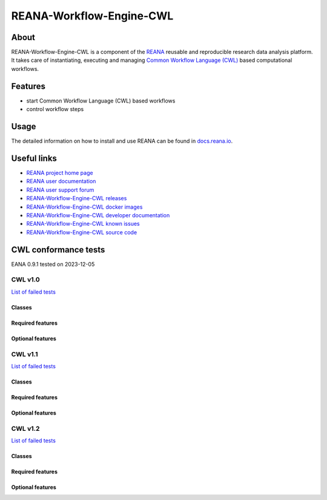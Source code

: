 #########################
REANA-Workflow-Engine-CWL
#########################

.. image:: https://github.com/reanahub/reana-workflow-engine-cwl/workflows/CI/badge.svg
      :target: https://github.com/reanahub/reana-workflow-engine-cwl/actions

.. image:: https://readthedocs.org/projects/reana-workflow-engine-cwl/badge/?version=latest
      :target: https://reana-workflow-engine-cwl.readthedocs.io/en/latest/?badge=latest

.. image:: https://codecov.io/gh/reanahub/reana-workflow-engine-cwl/branch/master/graph/badge.svg
   :target: https://codecov.io/gh/reanahub/reana-workflow-engine-cwl

.. image:: https://badges.gitter.im/Join%20Chat.svg
      :target: https://gitter.im/reanahub/reana?utm_source=badge&utm_medium=badge&utm_campaign=pr-badge

.. image:: https://img.shields.io/github/license/reanahub/reana-workflow-engine-cwl.svg
      :target: https://github.com/reanahub/reana-workflow-engine-cwl/blob/master/LICENSE

.. image:: https://img.shields.io/badge/code%20style-black-000000.svg
      :target: https://github.com/psf/black

About
=====

REANA-Workflow-Engine-CWL is a component of the `REANA <http://www.reana.io/>`_
reusable and reproducible research data analysis platform. It takes care of
instantiating, executing and managing `Common Workflow Language (CWL)
<http://www.commonwl.org/>`_ based computational workflows.

Features
========

- start Common Workflow Language (CWL) based workflows
- control workflow steps

Usage
=====

The detailed information on how to install and use REANA can be found in
`docs.reana.io <https://docs.reana.io>`_.

Useful links
============

- `REANA project home page <http://www.reana.io/>`_
- `REANA user documentation <https://docs.reana.io>`_
- `REANA user support forum <https://forum.reana.io>`_

- `REANA-Workflow-Engine-CWL releases <https://reana-workflow-engine-cwl.readthedocs.io/en/latest#changes>`_
- `REANA-Workflow-Engine-CWL docker images <https://hub.docker.com/r/reanahub/reana-workflow-engine-cwl>`_
- `REANA-Workflow-Engine-CWL developer documentation <https://reana-workflow-engine-cwl.readthedocs.io/>`_
- `REANA-Workflow-Engine-CWL known issues <https://github.com/reanahub/reana-workflow-engine-cwl/issues>`_
- `REANA-Workflow-Engine-CWL source code <https://github.com/reanahub/reana-workflow-engine-cwl>`_

CWL conformance tests
==============

EANA 0.9.1 tested on 2023-12-05

CWL v1.0
########

`List of failed tests <https://docs.reana.io/running-workflows/supported-systems/cwl/#cwl-v10-specification-conformance-results>`_

Classes
*******

.. image:: https://badgen.net/https/raw.githubusercontent.com/reanahub/reana-workflow-engine-cwl/master/badges/v1.0/command_line_tool.json?icon=commonwl
      :target: https://github.com/reanahub/reana-workflow-engine-cwl

.. image:: https://badgen.net/https/raw.githubusercontent.com/reanahub/reana-workflow-engine-cwl/master/badges/v1.0/expression_tool.json?icon=commonwl
      :target: https://github.com/reanahub/reana-workflow-engine-cwl

.. image:: https://badgen.net/https/raw.githubusercontent.com/reanahub/reana-workflow-engine-cwl/master/badges/v1.0/workflow.json?icon=commonwl
      :target: https://github.com/reanahub/reana-workflow-engine-cwl

Required features
*****************

.. image:: https://badgen.net/https/raw.githubusercontent.com/reanahub/reana-workflow-engine-cwl/master/badges/v1.0/required.json?icon=commonwl
      :target: https://github.com/reanahub/reana-workflow-engine-cwl

Optional features
*****************

.. image:: https://badgen.net/https/raw.githubusercontent.com/reanahub/reana-workflow-engine-cwl/master/badges/v1.0/docker.json?icon=commonwl
      :target: https://github.com/reanahub/reana-workflow-engine-cwl

.. image:: https://badgen.net/https/raw.githubusercontent.com/reanahub/reana-workflow-engine-cwl/master/badges/v1.0/env_var.json?icon=commonwl
      :target: https://github.com/reanahub/reana-workflow-engine-cwl

.. image:: https://badgen.net/https/raw.githubusercontent.com/reanahub/reana-workflow-engine-cwl/master/badges/v1.0/initial_work_dir.json?icon=commonwl
      :target: https://github.com/reanahub/reana-workflow-engine-cwl

.. image:: https://badgen.net/https/raw.githubusercontent.com/reanahub/reana-workflow-engine-cwl/master/badges/v1.0/inline_javascript.json?icon=commonwl
      :target: https://github.com/reanahub/reana-workflow-engine-cwl

.. image:: https://badgen.net/https/raw.githubusercontent.com/reanahub/reana-workflow-engine-cwl/master/badges/v1.0/multiple_input.json?icon=commonwl
      :target: https://github.com/reanahub/reana-workflow-engine-cwl

.. image:: https://badgen.net/https/raw.githubusercontent.com/reanahub/reana-workflow-engine-cwl/master/badges/v1.0/resource.json?icon=commonwl
      :target: https://github.com/reanahub/reana-workflow-engine-cwl

.. image:: https://badgen.net/https/raw.githubusercontent.com/reanahub/reana-workflow-engine-cwl/master/badges/v1.0/scatter.json?icon=commonwl
      :target: https://github.com/reanahub/reana-workflow-engine-cwl

.. image:: https://badgen.net/https/raw.githubusercontent.com/reanahub/reana-workflow-engine-cwl/master/badges/v1.0/schema_def.json?icon=commonwl
      :target: https://github.com/reanahub/reana-workflow-engine-cwl

.. image:: https://badgen.net/https/raw.githubusercontent.com/reanahub/reana-workflow-engine-cwl/master/badges/v1.0/shell_command.json?icon=commonwl
      :target: https://github.com/reanahub/reana-workflow-engine-cwl

.. image:: https://badgen.net/https/raw.githubusercontent.com/reanahub/reana-workflow-engine-cwl/master/badges/v1.0/step_input_expression.json?icon=commonwl
      :target: https://github.com/reanahub/reana-workflow-engine-cwl

.. image:: https://badgen.net/https/raw.githubusercontent.com/reanahub/reana-workflow-engine-cwl/master/badges/v1.0/step_input.json?icon=commonwl
      :target: https://github.com/reanahub/reana-workflow-engine-cwl

.. image:: https://badgen.net/https/raw.githubusercontent.com/reanahub/reana-workflow-engine-cwl/master/badges/v1.0/subworkflow.json?icon=commonwl
      :target: https://github.com/reanahub/reana-workflow-engine-cwl

CWL v1.1
########

`List of failed tests <https://docs.reana.io/running-workflows/supported-systems/cwl/#cwl-v11-specification-conformance-results>`_

Classes
*******

.. image:: https://badgen.net/https/raw.githubusercontent.com/reanahub/reana-workflow-engine-cwl/master/badges/v1.1/command_line_tool.json?icon=commonwl
      :target: https://github.com/reanahub/reana-workflow-engine-cwl

.. image:: https://badgen.net/https/raw.githubusercontent.com/reanahub/reana-workflow-engine-cwl/master/badges/v1.1/expression_tool.json?icon=commonwl
      :target: https://github.com/reanahub/reana-workflow-engine-cwl

.. image:: https://badgen.net/https/raw.githubusercontent.com/reanahub/reana-workflow-engine-cwl/master/badges/v1.1/workflow.json?icon=commonwl
      :target: https://github.com/reanahub/reana-workflow-engine-cwl

Required features
*****************

.. image:: https://badgen.net/https/raw.githubusercontent.com/reanahub/reana-workflow-engine-cwl/master/badges/v1.1/required.json?icon=commonwl
      :target: https://github.com/reanahub/reana-workflow-engine-cwl

Optional features
*****************

.. image:: https://badgen.net/https/raw.githubusercontent.com/reanahub/reana-workflow-engine-cwl/master/badges/v1.1/docker.json?icon=commonwl
      :target: https://github.com/reanahub/reana-workflow-engine-cwl

.. image:: https://badgen.net/https/raw.githubusercontent.com/reanahub/reana-workflow-engine-cwl/master/badges/v1.1/env_var.json?icon=commonwl
      :target: https://github.com/reanahub/reana-workflow-engine-cwl

.. image:: https://badgen.net/https/raw.githubusercontent.com/reanahub/reana-workflow-engine-cwl/master/badges/v1.1/format_checking.json?icon=commonwl
      :target: https://github.com/reanahub/reana-workflow-engine-cwl

.. image:: https://badgen.net/https/raw.githubusercontent.com/reanahub/reana-workflow-engine-cwl/master/badges/v1.1/initial_work_dir.json?icon=commonwl
      :target: https://github.com/reanahub/reana-workflow-engine-cwl

.. image:: https://badgen.net/https/raw.githubusercontent.com/reanahub/reana-workflow-engine-cwl/master/badges/v1.1/inline_javascript.json?icon=commonwl
      :target: https://github.com/reanahub/reana-workflow-engine-cwl

.. image:: https://badgen.net/https/raw.githubusercontent.com/reanahub/reana-workflow-engine-cwl/master/badges/v1.1/inplace_update.json?icon=commonwl
      :target: https://github.com/reanahub/reana-workflow-engine-cwl

.. image:: https://badgen.net/https/raw.githubusercontent.com/reanahub/reana-workflow-engine-cwl/master/badges/v1.1/input_object_requirements.json?icon=commonwl
      :target: https://github.com/reanahub/reana-workflow-engine-cwl

.. image:: https://badgen.net/https/raw.githubusercontent.com/reanahub/reana-workflow-engine-cwl/master/badges/v1.1/multiple_input.json?icon=commonwl
      :target: https://github.com/reanahub/reana-workflow-engine-cwl

.. image:: https://badgen.net/https/raw.githubusercontent.com/reanahub/reana-workflow-engine-cwl/master/badges/v1.1/networkaccess.json?icon=commonwl
      :target: https://github.com/reanahub/reana-workflow-engine-cwl

.. image:: https://badgen.net/https/raw.githubusercontent.com/reanahub/reana-workflow-engine-cwl/master/badges/v1.1/resource.json?icon=commonwl
      :target: https://github.com/reanahub/reana-workflow-engine-cwl

.. image:: https://badgen.net/https/raw.githubusercontent.com/reanahub/reana-workflow-engine-cwl/master/badges/v1.1/scatter.json?icon=commonwl
      :target: https://github.com/reanahub/reana-workflow-engine-cwl

.. image:: https://badgen.net/https/raw.githubusercontent.com/reanahub/reana-workflow-engine-cwl/master/badges/v1.1/schema_def.json?icon=commonwl
      :target: https://github.com/reanahub/reana-workflow-engine-cwl

.. image:: https://badgen.net/https/raw.githubusercontent.com/reanahub/reana-workflow-engine-cwl/master/badges/v1.1/shell_command.json?icon=commonwl
      :target: https://github.com/reanahub/reana-workflow-engine-cwl

.. image:: https://badgen.net/https/raw.githubusercontent.com/reanahub/reana-workflow-engine-cwl/master/badges/v1.1/step_input_expression.json?icon=commonwl
      :target: https://github.com/reanahub/reana-workflow-engine-cwl

.. image:: https://badgen.net/https/raw.githubusercontent.com/reanahub/reana-workflow-engine-cwl/master/badges/v1.1/step_input.json?icon=commonwl
      :target: https://github.com/reanahub/reana-workflow-engine-cwl

.. image:: https://badgen.net/https/raw.githubusercontent.com/reanahub/reana-workflow-engine-cwl/master/badges/v1.1/subworkflow.json?icon=commonwl
      :target: https://github.com/reanahub/reana-workflow-engine-cwl

.. image:: https://badgen.net/https/raw.githubusercontent.com/reanahub/reana-workflow-engine-cwl/master/badges/v1.1/timelimit.json?icon=commonwl
      :target: https://github.com/reanahub/reana-workflow-engine-cwl

CWL v1.2
########

`List of failed tests <https://docs.reana.io/running-workflows/supported-systems/cwl/#cwl-v12-specification-conformance-results>`_

Classes
*******

.. image:: https://badgen.net/https/raw.githubusercontent.com/reanahub/reana-workflow-engine-cwl/master/badges/v1.2/command_line_tool.json?icon=commonwl
      :target: https://github.com/reanahub/reana-workflow-engine-cwl

.. image:: https://badgen.net/https/raw.githubusercontent.com/reanahub/reana-workflow-engine-cwl/master/badges/v1.2/expression_tool.json?icon=commonwl
      :target: https://github.com/reanahub/reana-workflow-engine-cwl

.. image:: https://badgen.net/https/raw.githubusercontent.com/reanahub/reana-workflow-engine-cwl/master/badges/v1.2/workflow.json?icon=commonwl
      :target: https://github.com/reanahub/reana-workflow-engine-cwl

Required features
*****************

.. image:: https://badgen.net/https/raw.githubusercontent.com/reanahub/reana-workflow-engine-cwl/master/badges/v1.2/required.json?icon=commonwl
      :target: https://github.com/reanahub/reana-workflow-engine-cwl

Optional features
*****************

.. image:: https://badgen.net/https/raw.githubusercontent.com/reanahub/reana-workflow-engine-cwl/master/badges/v1.2/conditional.json?icon=commonwl
      :target: https://github.com/reanahub/reana-workflow-engine-cwl

.. image:: https://badgen.net/https/raw.githubusercontent.com/reanahub/reana-workflow-engine-cwl/master/badges/v1.2/docker.json?icon=commonwl
      :target: https://github.com/reanahub/reana-workflow-engine-cwl

.. image:: https://badgen.net/https/raw.githubusercontent.com/reanahub/reana-workflow-engine-cwl/master/badges/v1.2/env_var.json?icon=commonwl
      :target: https://github.com/reanahub/reana-workflow-engine-cwl

.. image:: https://badgen.net/https/raw.githubusercontent.com/reanahub/reana-workflow-engine-cwl/master/badges/v1.2/format_checking.json?icon=commonwl
      :target: https://github.com/reanahub/reana-workflow-engine-cwl

.. image:: https://badgen.net/https/raw.githubusercontent.com/reanahub/reana-workflow-engine-cwl/master/badges/v1.2/initial_work_dir.json?icon=commonwl
      :target: https://github.com/reanahub/reana-workflow-engine-cwl

.. image:: https://badgen.net/https/raw.githubusercontent.com/reanahub/reana-workflow-engine-cwl/master/badges/v1.2/inline_javascript.json?icon=commonwl
      :target: https://github.com/reanahub/reana-workflow-engine-cwl

.. image:: https://badgen.net/https/raw.githubusercontent.com/reanahub/reana-workflow-engine-cwl/master/badges/v1.2/inplace_update.json?icon=commonwl
      :target: https://github.com/reanahub/reana-workflow-engine-cwl

.. image:: https://badgen.net/https/raw.githubusercontent.com/reanahub/reana-workflow-engine-cwl/master/badges/v1.2/input_object_requirements.json?icon=commonwl
      :target: https://github.com/reanahub/reana-workflow-engine-cwl

.. image:: https://badgen.net/https/raw.githubusercontent.com/reanahub/reana-workflow-engine-cwl/master/badges/v1.2/multiple_input.json?icon=commonwl
      :target: https://github.com/reanahub/reana-workflow-engine-cwl

.. image:: https://badgen.net/https/raw.githubusercontent.com/reanahub/reana-workflow-engine-cwl/master/badges/v1.2/multiple.json?icon=commonwl
      :target: https://github.com/reanahub/reana-workflow-engine-cwl

.. image:: https://badgen.net/https/raw.githubusercontent.com/reanahub/reana-workflow-engine-cwl/master/badges/v1.2/networkaccess.json?icon=commonwl
      :target: https://github.com/reanahub/reana-workflow-engine-cwl

.. image:: https://badgen.net/https/raw.githubusercontent.com/reanahub/reana-workflow-engine-cwl/master/badges/v1.2/resource.json?icon=commonwl
      :target: https://github.com/reanahub/reana-workflow-engine-cwl

.. image:: https://badgen.net/https/raw.githubusercontent.com/reanahub/reana-workflow-engine-cwl/master/badges/v1.2/scatter.json?icon=commonwl
      :target: https://github.com/reanahub/reana-workflow-engine-cwl

.. image:: https://badgen.net/https/raw.githubusercontent.com/reanahub/reana-workflow-engine-cwl/master/badges/v1.2/schema_def.json?icon=commonwl
      :target: https://github.com/reanahub/reana-workflow-engine-cwl

.. image:: https://badgen.net/https/raw.githubusercontent.com/reanahub/reana-workflow-engine-cwl/master/badges/v1.2/secondary_files.json?icon=commonwl
      :target: https://github.com/reanahub/reana-workflow-engine-cwl

.. image:: https://badgen.net/https/raw.githubusercontent.com/reanahub/reana-workflow-engine-cwl/master/badges/v1.2/shell_command.json?icon=commonwl
      :target: https://github.com/reanahub/reana-workflow-engine-cwl

.. image:: https://badgen.net/https/raw.githubusercontent.com/reanahub/reana-workflow-engine-cwl/master/badges/v1.2/step_input_expression.json?icon=commonwl
      :target: https://github.com/reanahub/reana-workflow-engine-cwl

.. image:: https://badgen.net/https/raw.githubusercontent.com/reanahub/reana-workflow-engine-cwl/master/badges/v1.2/step_input.json?icon=commonwl
      :target: https://github.com/reanahub/reana-workflow-engine-cwl

.. image:: https://badgen.net/https/raw.githubusercontent.com/reanahub/reana-workflow-engine-cwl/master/badges/v1.2/subworkflow.json?icon=commonwl
      :target: https://github.com/reanahub/reana-workflow-engine-cwl

.. image:: https://badgen.net/https/raw.githubusercontent.com/reanahub/reana-workflow-engine-cwl/master/badges/v1.2/timelimit.json?icon=commonwl
      :target: https://github.com/reanahub/reana-workflow-engine-cwl
